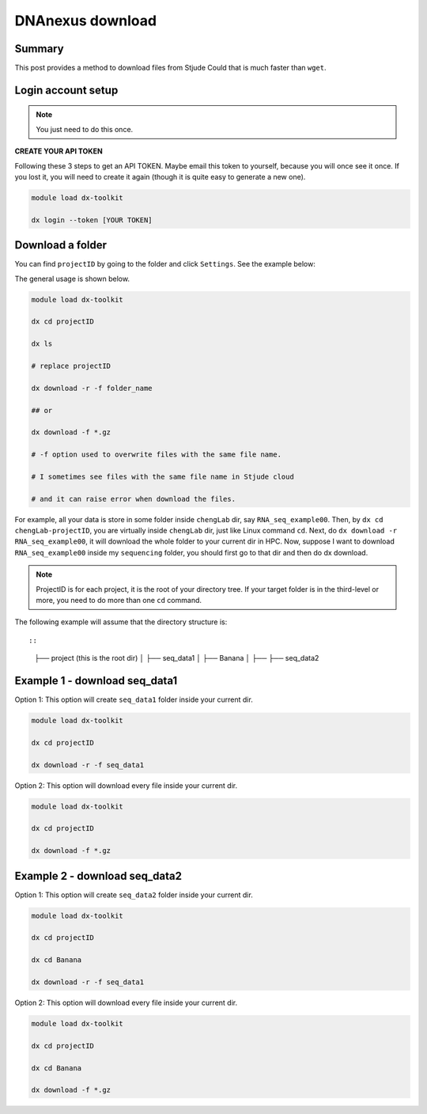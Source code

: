 DNAnexus download
=================

Summary
^^^^^^^

This post provides a method to download files from Stjude Could that is much faster than ``wget``.


Login account setup
^^^^^^^^^^^^^^^^^^^

.. note:: You just need to do this once.

**CREATE YOUR API TOKEN**

Following these 3 steps to get an API TOKEN. Maybe email this token to yourself, because you will once see it once. If you lost it, you will need to create it again (though it is quite easy to generate a new one).

.. image:: ../../images/DNAnexusAPI1.PNG
	:align: center

.. image:: ../../images/DNAnexusAPI2.PNG
	:align: center

.. image:: ../../images/DNAnexusAPI3.PNG
	:align: center

.. code:: bash

	module load dx-toolkit

	dx login --token [YOUR TOKEN]

Download a folder
^^^^^^^^^^^^^^^^^^^

You can find ``projectID`` by going to the folder and click ``Settings``. See the example below:

.. image:: ../../images/dx_download.png
	:align: center

The general usage is shown below.

.. code:: bash

	module load dx-toolkit

	dx cd projectID

	dx ls

	# replace projectID 

	dx download -r -f folder_name

	## or 

	dx download -f *.gz

	# -f option used to overwrite files with the same file name.

	# I sometimes see files with the same file name in Stjude cloud

	# and it can raise error when download the files.

For example, all your data is store in some folder inside ``chengLab`` dir, say ``RNA_seq_example00``. Then, by ``dx cd chengLab-projectID``, you are virtually inside ``chengLab`` dir, just like Linux command ``cd``. Next, do ``dx download -r RNA_seq_example00``, it will download the whole folder to your current dir in HPC. Now, suppose I want to download ``RNA_seq_example00`` inside my ``sequencing`` folder, you should first go to that dir and then do dx download.

.. note:: ProjectID is for each project, it is the root of your directory tree. If your target folder is in the third-level or more, you need to do more than one ``cd`` command.

The following example will assume that the directory structure is::

::

	├── project (this is the root dir)
	│   ├── seq_data1
	│   ├── Banana	
	│   ├── ├── seq_data2	




Example 1 - download seq_data1
^^^^^^^^^^^^^^^^^^^^^^^^^^^^^^

Option 1: This option will create ``seq_data1`` folder inside your current dir.

.. code:: bash

	module load dx-toolkit

	dx cd projectID

	dx download -r -f seq_data1

Option 2: This option will download every file inside your current dir.

.. code:: bash

	module load dx-toolkit

	dx cd projectID

	dx download -f *.gz

Example 2 - download seq_data2
^^^^^^^^^^^^^^^^^^^^^^^^^^^^^^

Option 1: This option will create ``seq_data2`` folder inside your current dir.

.. code:: bash

	module load dx-toolkit

	dx cd projectID

	dx cd Banana

	dx download -r -f seq_data1

Option 2: This option will download every file inside your current dir.

.. code:: bash

	module load dx-toolkit

	dx cd projectID

	dx cd Banana

	dx download -f *.gz


